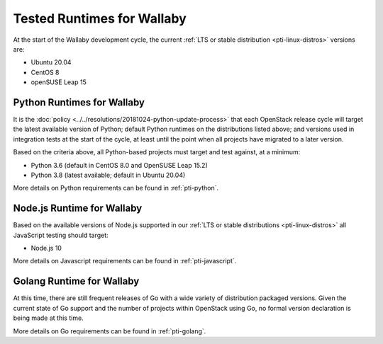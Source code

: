 ===========================
Tested Runtimes for Wallaby
===========================

At the start of the Wallaby development cycle, the current :ref:`LTS or stable
distribution <pti-linux-distros>` versions are:

* Ubuntu 20.04
* CentOS 8
* openSUSE Leap 15

Python Runtimes for Wallaby
============================

It is the :doc:`policy <../../resolutions/20181024-python-update-process>` that
each OpenStack release cycle will target the latest available version of
Python; default Python runtimes on the distributions listed above; and versions
used in integration tests at the start of the cycle, at least until the point
when all projects have migrated to a later version.

Based on the criteria above, all Python-based projects must target and test
against, at a minimum:

* Python 3.6 (default in CentOS 8.0 and OpenSUSE Leap 15.2)
* Python 3.8 (latest available; default in Ubuntu 20.04)

More details on Python requirements can be found in :ref:`pti-python`.

Node.js Runtime for Wallaby
===========================

Based on the available versions of Node.js supported in our :ref:`LTS or stable
distributions <pti-linux-distros>` all JavaScript testing should target:

* Node.js 10

More details on Javascript requirements can be found in :ref:`pti-javascript`.

Golang Runtime for Wallaby
==========================

At this time, there are still frequent releases of Go with a wide variety of
distribution packaged versions. Given the current state of Go support and the
number of projects within OpenStack using Go, no formal version declaration is
being made at this time.

More details on Go requirements can be found in :ref:`pti-golang`.
